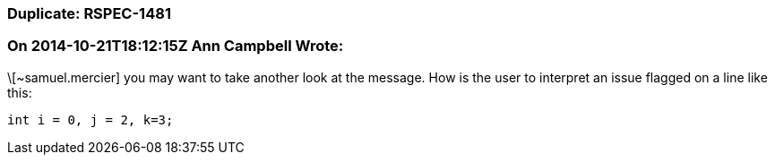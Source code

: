 === Duplicate: RSPEC-1481

=== On 2014-10-21T18:12:15Z Ann Campbell Wrote:
\[~samuel.mercier] you may want to take another look at the message. How is the user to interpret an issue flagged on a line like this:

``++int i = 0, j = 2, k=3;++``

